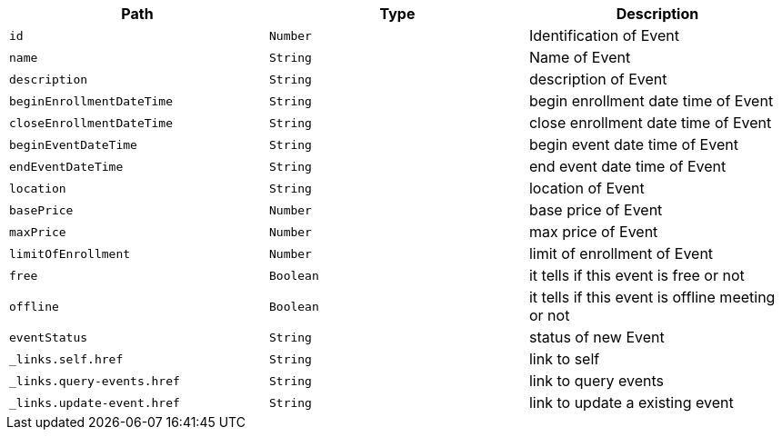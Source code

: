 |===
|Path|Type|Description

|`+id+`
|`+Number+`
|Identification of Event

|`+name+`
|`+String+`
|Name of Event

|`+description+`
|`+String+`
|description of Event

|`+beginEnrollmentDateTime+`
|`+String+`
|begin enrollment date time of Event

|`+closeEnrollmentDateTime+`
|`+String+`
|close enrollment date time of Event

|`+beginEventDateTime+`
|`+String+`
|begin event date time of Event

|`+endEventDateTime+`
|`+String+`
|end event date time of Event

|`+location+`
|`+String+`
|location of Event

|`+basePrice+`
|`+Number+`
|base price of Event

|`+maxPrice+`
|`+Number+`
|max price of Event

|`+limitOfEnrollment+`
|`+Number+`
|limit of enrollment of Event

|`+free+`
|`+Boolean+`
|it tells if this event is free or not

|`+offline+`
|`+Boolean+`
|it tells if this event is offline meeting or not

|`+eventStatus+`
|`+String+`
|status of new Event

|`+_links.self.href+`
|`+String+`
|link to self

|`+_links.query-events.href+`
|`+String+`
|link to query events

|`+_links.update-event.href+`
|`+String+`
|link to update a existing event

|===